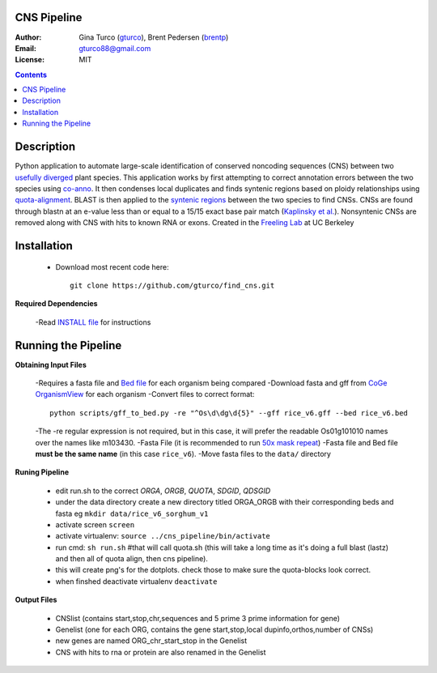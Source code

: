 CNS Pipeline
============
:Author: Gina Turco (`gturco <https://github.com/gturco>`_), Brent Pedersen (`brentp <http://github.com/brentp>`_)
:Email: gturco88@gmail.com
:License: MIT
.. contents ::

Description
===========
Python application to automate large-scale identification of conserved noncoding sequences (CNS) between two `usefully diverged <http://genomevolution.org/wiki/index.php/Useful_divergence>`_ plant species.
This application works by first attempting to correct annotation errors between the two species using `co-anno <https://github.com/gturco/co-anno>`_. It then condenses local duplicates and finds syntenic regions based on ploidy relationships using `quota-alignment <https://github.com/tanghaibao/quota-alignment>`_. BLAST is then applied to the `syntenic regions <http://genomevolution.org/wiki/index.php/Syntenic_regions>`_ between the two species to find CNSs. CNSs are found through blastn at an e-value less than or equal to a 15/15 exact base pair match (`Kaplinsky et al. <http://www.pnas.org/content/99/9/6147.long>`_). Nonsyntenic CNSs are removed along with CNS with hits to known RNA or exons.
Created in the `Freeling Lab <http://microscopy.berkeley.edu/~freeling/>`_ at UC Berkeley

.. image:: http://upload.wikimedia.org/wikipedia/commons/0/08/Pipeline_git.png

Installation
============

  - Download most recent code here::
      
      git clone https://github.com/gturco/find_cns.git

**Required Dependencies** 

  -Read `INSTALL file <https://github.com/gturco/find_cns/blob/master/INSTALL.rst>`_ for instructions

Running the Pipeline
====================

**Obtaining Input Files**

  -Requires a fasta file and `Bed file <http://genome.ucsc.edu/FAQ/FAQformat#format1>`_ for each organism being compared 
  -Download fasta and gff from `CoGe OrganismView <http://genomevolution.org/CoGe/OrganismView.pl>`_ for each organism 
  -Convert files to correct format::
      python scripts/gff_to_bed.py -re "^Os\d\dg\d{5}" --gff rice_v6.gff --bed rice_v6.bed

      
  -The -re regular expression is not required, but in this case, it will prefer the readable Os01g101010 names over the names like m103430.
  -Fasta File (it is recommended to run `50x mask repeat <http://code.google.com/p/bpbio/source/browse/trunk/scripts/mask_genome/mask_genome.py>`_)
  -Fasta file and Bed file **must be the same name** (in this case ``rice_v6``).
  -Move fasta files to the ``data/`` directory


**Runing Pipeline**


 - edit run.sh to the correct `ORGA`, `ORGB`, `QUOTA`, `SDGID`, `QDSGID`
 - under the data directory create a new directory titled ORGA_ORGB with their corresponding beds and fasta eg ``mkdir data/rice_v6_sorghum_v1``
 - activate screen ``screen``
 - activate virtualenv: ``source ../cns_pipeline/bin/activate``
 - run cmd: ``sh run.sh`` #that will call quota.sh (this will take a long time as it's doing a full blast (lastz) and then all of quota align, then cns pipeline).
 - this will create png's for the dotplots. check those to make sure the quota-blocks look correct.
 - when finshed deactivate virtualenv ``deactivate``

**Output Files**


 - CNSlist (contains start,stop,chr,sequences and 5 prime 3 prime information for gene)
 - Genelist  (one for each ORG, contains the gene start,stop,local dupinfo,orthos,number of CNSs)
 - new genes are named ORG_chr_start_stop in the Genelist
 - CNS with hits to rna or protein are also renamed in the Genelist


